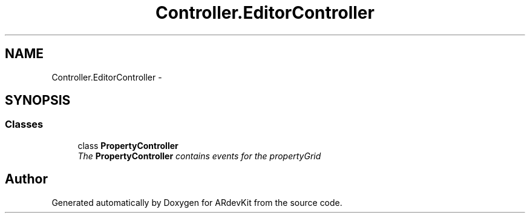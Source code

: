 .TH "Controller.EditorController" 3 "Sat Mar 1 2014" "Version 0.2" "ARdevKit" \" -*- nroff -*-
.ad l
.nh
.SH NAME
Controller.EditorController \- 
.SH SYNOPSIS
.br
.PP
.SS "Classes"

.in +1c
.ti -1c
.RI "class \fBPropertyController\fP"
.br
.RI "\fIThe \fBPropertyController\fP contains events for the propertyGrid \fP"
.in -1c
.SH "Author"
.PP 
Generated automatically by Doxygen for ARdevKit from the source code\&.
